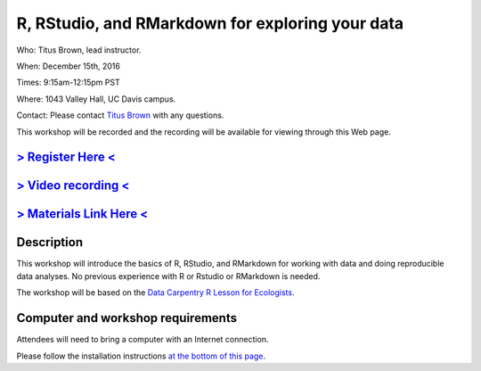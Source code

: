 R, RStudio, and RMarkdown for exploring your data
=================================================

Who: Titus Brown, lead instructor.

When: December 15th, 2016

Times: 9:15am-12:15pm PST

Where: 1043 Valley Hall, UC Davis campus.

Contact: Please contact `Titus Brown <mailto:ctbrown@ucdavis.edu>`__ with any questions.

This workshop will be recorded and the recording will be available for
viewing through this Web page.

`> Register Here < <https://www.eventbrite.com/e/r-rstudio-and-rmarkdown-for-exploring-your-data-registration-30166702419>`__
-----------------------------------------------------------------------------------------------------------------------------

`> Video recording < <https://www.youtube.com/watch?v=S57_JAOCJj0>`__
---------------------------------------------------------------------

`> Materials Link Here < <http://www.datacarpentry.org/R-ecology-lesson/>`__
----------------------------------------------------------------------------

Description
-----------

This workshop will introduce the basics of R, RStudio, and RMarkdown
for working with data and doing reproducible data analyses.  No previous
experience with R or Rstudio or RMarkdown is needed.

The workshop will be based on the `Data Carpentry R Lesson for
Ecologists <http://www.datacarpentry.org/R-ecology-lesson/>`__.

Computer and workshop requirements
----------------------------------

Attendees will need to bring a computer with an Internet connection.

Please follow the installation instructions `at the bottom of this page <http://www.datacarpentry.org/R-ecology-lesson/>`__.
